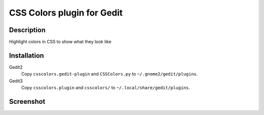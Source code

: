 ..

===========================
CSS Colors plugin for Gedit
===========================


Description
-----------

Highlight colors in CSS to show what they look like


Installation
------------

Gedit2
    Copy ``csscolors.gedit-plugin`` and ``CSSColors.py`` to
    ``~/.gnome2/gedit/plugins``.
Gedit3
    Copy ``csscolors.plugin`` and ``csscolors/`` to
    ``~/.local/share/gedit/plugins``.


Screenshot
----------

.. image:: https://github.com/Fredericlb/Gedit-CSS-Colors/raw/master/doc/screenshot.png
   :alt: Screenshot of Gedit2 with the CSS Colors plugin
